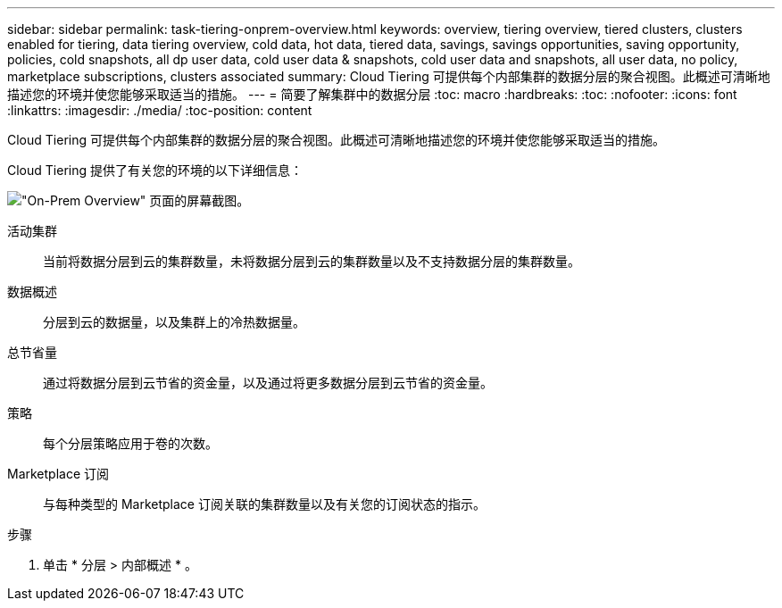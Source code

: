 ---
sidebar: sidebar 
permalink: task-tiering-onprem-overview.html 
keywords: overview, tiering overview, tiered clusters, clusters enabled for tiering, data tiering overview, cold data, hot data, tiered data, savings, savings opportunities, saving opportunity, policies, cold snapshots, all dp user data, cold user data & snapshots, cold user data and snapshots, all user data, no policy, marketplace subscriptions, clusters associated 
summary: Cloud Tiering 可提供每个内部集群的数据分层的聚合视图。此概述可清晰地描述您的环境并使您能够采取适当的措施。 
---
= 简要了解集群中的数据分层
:toc: macro
:hardbreaks:
:toc: 
:nofooter: 
:icons: font
:linkattrs: 
:imagesdir: ./media/
:toc-position: content


[role="lead"]
Cloud Tiering 可提供每个内部集群的数据分层的聚合视图。此概述可清晰地描述您的环境并使您能够采取适当的措施。

Cloud Tiering 提供了有关您的环境的以下详细信息：

image:screenshot_tiering_onprem_overview.gif["\"On-Prem Overview\" 页面的屏幕截图。"]

活动集群:: 当前将数据分层到云的集群数量，未将数据分层到云的集群数量以及不支持数据分层的集群数量。
数据概述:: 分层到云的数据量，以及集群上的冷热数据量。
总节省量:: 通过将数据分层到云节省的资金量，以及通过将更多数据分层到云节省的资金量。
策略:: 每个分层策略应用于卷的次数。
Marketplace 订阅:: 与每种类型的 Marketplace 订阅关联的集群数量以及有关您的订阅状态的指示。


.步骤
. 单击 * 分层 > 内部概述 * 。

